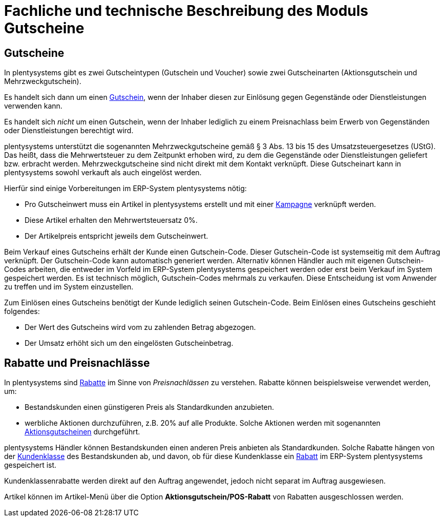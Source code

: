 = Fachliche und technische Beschreibung des Moduls Gutscheine

== Gutscheine

In plentysystems gibt es zwei Gutscheintypen (Gutschein und Voucher) sowie zwei Gutscheinarten (Aktionsgutschein und Mehrzweckgutschein).

Es handelt sich dann um einen link:https://knowledge.plentymarkets.com/de-de/manual/main/auftraege/gutscheine.html[Gutschein^], wenn der Inhaber diesen zur Einlösung gegen Gegenstände oder Dienstleistungen verwenden kann.

Es handelt sich _nicht_ um einen Gutschein, wenn der Inhaber lediglich zu einem Preisnachlass beim Erwerb von Gegenständen oder Dienstleistungen berechtigt wird.

plentysystems unterstützt die sogenannten Mehrzweckgutscheine gemäß § 3 Abs. 13 bis 15 des Umsatzsteuergesetzes (UStG). Das heißt, dass die Mehrwertsteuer zu dem Zeitpunkt erhoben wird, zu dem die Gegenstände oder Dienstleistungen geliefert bzw. erbracht werden.
Mehrzweckgutscheine sind nicht direkt mit dem Kontakt verknüpft.
Diese Gutscheinart kann in plentysystems sowohl verkauft als auch eingelöst werden.

Hierfür sind einige Vorbereitungen im ERP-System plentysystems nötig:

* Pro Gutscheinwert muss ein Artikel in plentysystems erstellt und mit einer link:https://knowledge.plentymarkets.com/de-de/manual/main/auftraege/gutscheine.html#kampagne-erstellen[Kampagne^] verknüpft werden.
* Diese Artikel erhalten den Mehrwertsteuersatz 0%.
* Der Artikelpreis entspricht jeweils dem Gutscheinwert.

Beim Verkauf eines Gutscheins erhält der Kunde einen Gutschein-Code. Dieser Gutschein-Code ist systemseitig mit dem Auftrag verknüpft. Der Gutschein-Code kann automatisch generiert werden. Alternativ können Händler auch mit eigenen Gutschein-Codes arbeiten, die entweder im Vorfeld im ERP-System plentysystems gespeichert werden oder erst beim Verkauf im System gespeichert werden. Es ist technisch möglich, Gutschein-Codes mehrmals zu verkaufen. Diese Entscheidung ist vom Anwender zu treffen und im System einzustellen.

Zum Einlösen eines Gutscheins benötigt der Kunde lediglich seinen Gutschein-Code. Beim Einlösen eines Gutscheins geschieht folgendes:

* Der Wert des Gutscheins wird vom zu zahlenden Betrag abgezogen.
* Der Umsatz erhöht sich um den eingelösten Gutscheinbetrag.

== Rabatte und Preisnachlässe

In plentysystems sind link:https://knowledge.plentymarkets.com/de-de/manual/main/crm/vorbereitende-einstellungen.html#rabattsystem-nutzen[Rabatte^] im Sinne von _Preisnachlässen_ zu verstehen. Rabatte können beispielsweise verwendet werden, um:

* Bestandskunden einen günstigeren Preis als Standardkunden anzubieten.
* werbliche Aktionen durchzuführen, z.B. 20% auf alle Produkte. Solche Aktionen werden mit sogenannten link:https://knowledge.plentymarkets.com/de-de/manual/main/auftraege/gutscheine.html[Aktionsgutscheinen^] durchgeführt.

plentysystems Händler können Bestandskunden einen anderen Preis anbieten als Standardkunden. Solche Rabatte hängen von der link:https://knowledge.plentymarkets.com/de-de/manual/main/crm/vorbereitende-einstellungen.html#kundenklasse-erstellen[Kundenklasse^] des Bestandskunden ab, und davon, ob für diese Kundenklasse ein link:https://knowledge.plentymarkets.com/de-de/manual/main/crm/vorbereitende-einstellungen.html#rabattsystem-nutzen[Rabatt^] im ERP-System plentysystems gespeichert ist.

Kundenklassenrabatte werden direkt auf den Auftrag angewendet, jedoch nicht separat im Auftrag ausgewiesen.

Artikel können im Artikel-Menü über die Option *Aktionsgutschein/POS-Rabatt* von Rabatten ausgeschlossen werden.
